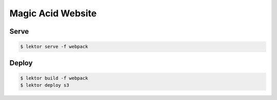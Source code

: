 Magic Acid Website
==================

Serve
-----

.. code:: bash

	  $ lektor serve -f webpack

Deploy
------

.. code:: bash

	  $ lektor build -f webpack
	  $ lektor deploy s3
